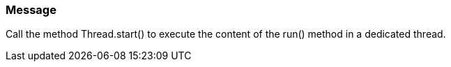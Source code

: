 === Message

Call the method Thread.start() to execute the content of the run() method in a dedicated thread.

